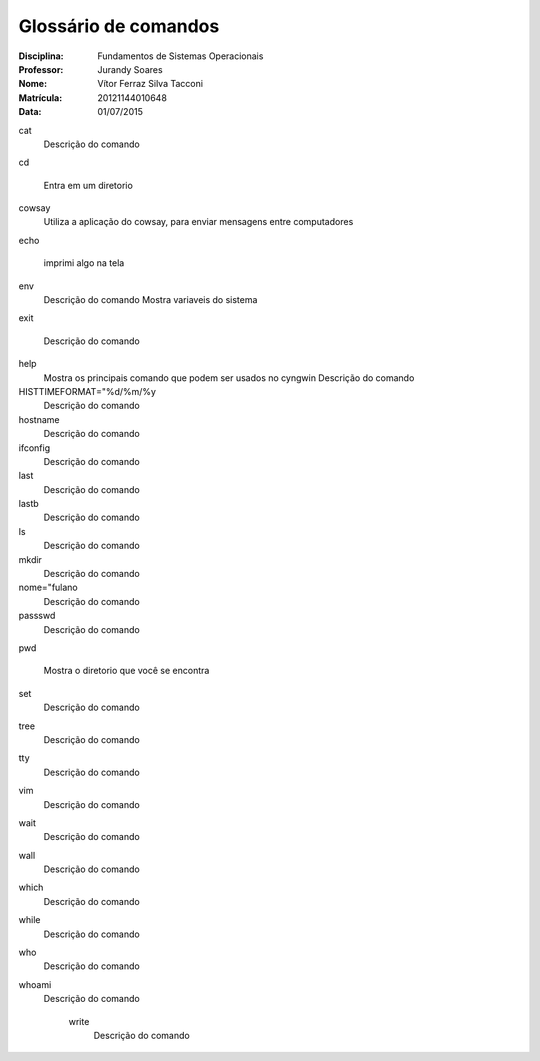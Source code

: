 ======================
Glossário de comandos
======================

:Disciplina: Fundamentos de Sistemas Operacionais
:Professor: Jurandy Soares
:Nome: Vítor Ferraz Silva Tacconi
:Matrícula: 20121144010648
:Data: 01/07/2015

cat
  Descrição do comando


cd
 
  Entra em um diretorio


cowsay
  Utiliza a aplicação do cowsay, para enviar mensagens entre computadores


echo
  
  imprimi algo na tela


env
  Descrição do comando
  Mostra variaveis do sistema


exit

  Descrição do comando


help
  Mostra os principais comando que podem ser usados no cyngwin
  Descrição do comando


HISTTIMEFORMAT="%d/%m/%y
  Descrição do comando


hostname
  Descrição do comando


ifconfig
  Descrição do comando


last
  Descrição do comando


lastb
  Descrição do comando


ls
  Descrição do comando


mkdir
  Descrição do comando


nome="fulano
  Descrição do comando


passswd
  Descrição do comando


pwd
  
  Mostra o diretorio que você se encontra


set
  Descrição do comando


tree
  Descrição do comando


tty
  Descrição do comando


vim
  Descrição do comando


wait
  Descrição do comando


wall
  Descrição do comando


which
  Descrição do comando


while
  Descrição do comando


who
  Descrição do comando


whoami
  Descrição do comando


    write
        Descrição do comando

